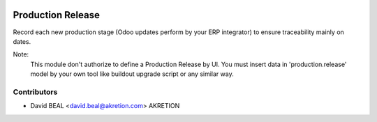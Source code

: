 .. image:: https://img.shields.io/badge/licence-AGPL--3-blue.svg
   :target: http://www.gnu.org/licenses/agpl-3.0-standalone.html
   :alt: License: AGPL-3

==================
Production Release
==================

Record each new production stage
(Odoo updates perform by your ERP integrator)
to ensure traceability mainly on dates.

Note:
  This module don't authorize to define a Production Release by UI.
  You must insert data in 'production.release' model by your own tool
  like buildout upgrade script or any similar way.


Contributors
------------

* David BEAL <david.beal@akretion.com> AKRETION
